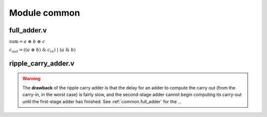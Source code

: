.. _module_common:

Module common 
=============

.. _common.full_adder:
full_adder.v 
------------

.. code-block:: verilog
    :linenos:
    :caption: Full Adder module

    module full_adder (
        input a, 
        input b,
        input cin,
        output sum,
        output cout
    );

        // Full adder combinational logic
        assign sum  = a ^ b ^ cin;
        assign cout = ((a ^ b) & cin) | (a & b);

    endmodule

:math:`\text{sum}= a~\oplus~b~\oplus~c`

:math:`c_{out}  = ((a~\oplus~b)~\&~c_{in})~|~(a~\&~b)`



.. _common.ripple_carry_adder:
ripple_carry_adder.v 
--------------------

.. image:: ripple_carry_adder.svg
    :alt: Ripple Carry Adder architecture

.. code-block:: verilog
    :linenos:
    :caption: Ripple Carry Adder module

    module adder100 (
        input [99:0] a,
        input [99:0] b,
        input cin,
        output cout,
        output [99:0] sum
    );

        assign {cout, sum} = a + b + cin;

    endmodule

.. warning::
    The **drawback** of the ripple carry adder is that the delay for an adder to compute the carry out (from the carry-in, in the worst case) is fairly slow, and the second-stage adder cannot begin computing its carry-out until the first-stage adder has finished.
    See :ref:`common.full_adder` for the ...